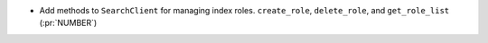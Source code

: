 * Add methods to ``SearchClient`` for managing index roles. ``create_role``,
  ``delete_role``, and ``get_role_list`` (:pr:`NUMBER`)
